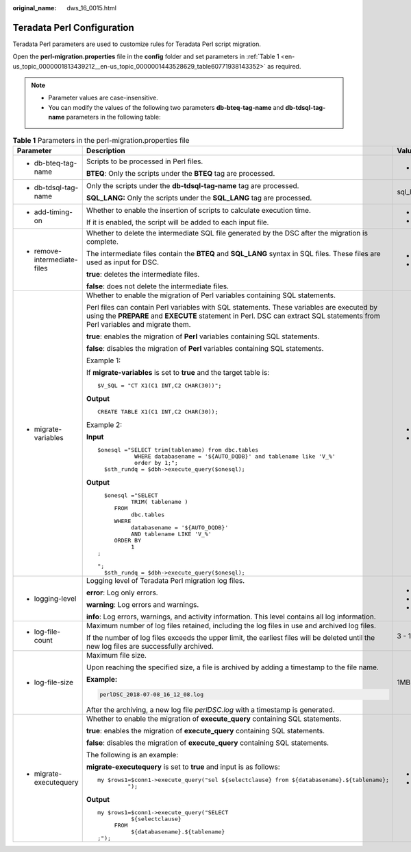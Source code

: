 :original_name: dws_16_0015.html

.. _dws_16_0015:

.. _en-us_topic_0000001813439212:

Teradata Perl Configuration
===========================

Teradata Perl parameters are used to customize rules for Teradata Perl script migration.

Open the **perl-migration.properties** file in the **config** folder and set parameters in :ref:`Table 1 <en-us_topic_0000001813439212__en-us_topic_0000001443528629_table60771938143352>` as required.

.. note::

   -  Parameter values are case-insensitive.
   -  You can modify the values of the following two parameters **db-bteq-tag-name** and **db-tdsql-tag-name** parameters in the following table:

.. _en-us_topic_0000001813439212__en-us_topic_0000001443528629_table60771938143352:

.. table:: **Table 1** Parameters in the perl-migration.properties file

   +-------------------------------------------------------------------------------------+--------------------------------------------------------------------------------------------------------------------------------------------------------------------------------------------------------------------------+-------------+-------------+--------------------------------+
   | Parameter                                                                           | Description                                                                                                                                                                                                              | Value Range | Default     | Example                        |
   +=====================================================================================+==========================================================================================================================================================================================================================+=============+=============+================================+
   | -  .. _en-us_topic_0000001813439212__en-us_topic_0000001443528629_li147773406162:   | Scripts to be processed in Perl files.                                                                                                                                                                                   | -  bteq     | bteq        | db-bteq-tag-name=bteq          |
   |                                                                                     |                                                                                                                                                                                                                          |             |             |                                |
   |    db-bteq-tag-name                                                                 | **BTEQ**: Only the scripts under the **BTEQ** tag are processed.                                                                                                                                                         |             |             |                                |
   +-------------------------------------------------------------------------------------+--------------------------------------------------------------------------------------------------------------------------------------------------------------------------------------------------------------------------+-------------+-------------+--------------------------------+
   | -  .. _en-us_topic_0000001813439212__en-us_topic_0000001443528629_li132693018413:   | Only the scripts under the **db-tdsql-tag-name** tag are processed.                                                                                                                                                      | sql_lang    | sql_lang    | db-tdsql-tag-name=sql_lang     |
   |                                                                                     |                                                                                                                                                                                                                          |             |             |                                |
   |    db-tdsql-tag-name                                                                | **SQL_LANG:** Only the scripts under the **SQL_LANG** tag are processed.                                                                                                                                                 |             |             |                                |
   +-------------------------------------------------------------------------------------+--------------------------------------------------------------------------------------------------------------------------------------------------------------------------------------------------------------------------+-------------+-------------+--------------------------------+
   | -  add-timing-on                                                                    | Whether to enable the insertion of scripts to calculate execution time.                                                                                                                                                  | -  true     | false       | add-timing-on=true             |
   |                                                                                     |                                                                                                                                                                                                                          | -  false    |             |                                |
   |                                                                                     | If it is enabled, the script will be added to each input file.                                                                                                                                                           |             |             |                                |
   +-------------------------------------------------------------------------------------+--------------------------------------------------------------------------------------------------------------------------------------------------------------------------------------------------------------------------+-------------+-------------+--------------------------------+
   | -  remove-intermediate-files                                                        | Whether to delete the intermediate SQL file generated by the DSC after the migration is complete.                                                                                                                        | -  true     | true        | remove-intermediate-files=true |
   |                                                                                     |                                                                                                                                                                                                                          | -  false    |             |                                |
   |                                                                                     | The intermediate files contain the **BTEQ** and **SQL_LANG** syntax in SQL files. These files are used as input for DSC.                                                                                                 |             |             |                                |
   |                                                                                     |                                                                                                                                                                                                                          |             |             |                                |
   |                                                                                     | **true**: deletes the intermediate files.                                                                                                                                                                                |             |             |                                |
   |                                                                                     |                                                                                                                                                                                                                          |             |             |                                |
   |                                                                                     | **false**: does not delete the intermediate files.                                                                                                                                                                       |             |             |                                |
   +-------------------------------------------------------------------------------------+--------------------------------------------------------------------------------------------------------------------------------------------------------------------------------------------------------------------------+-------------+-------------+--------------------------------+
   | -  .. _en-us_topic_0000001813439212__en-us_topic_0000001443528629_li1148411265916:  | Whether to enable the migration of Perl variables containing SQL statements.                                                                                                                                             | -  true     | true        | migrate-variables=true         |
   |                                                                                     |                                                                                                                                                                                                                          | -  false    |             |                                |
   |    migrate-variables                                                                | Perl files can contain Perl variables with SQL statements. These variables are executed by using the **PREPARE** and **EXECUTE** statement in Perl. DSC can extract SQL statements from Perl variables and migrate them. |             |             |                                |
   |                                                                                     |                                                                                                                                                                                                                          |             |             |                                |
   |                                                                                     | **true**: enables the migration of **Perl** variables containing SQL statements.                                                                                                                                         |             |             |                                |
   |                                                                                     |                                                                                                                                                                                                                          |             |             |                                |
   |                                                                                     | **false**: disables the migration of **Perl** variables containing SQL statements.                                                                                                                                       |             |             |                                |
   |                                                                                     |                                                                                                                                                                                                                          |             |             |                                |
   |                                                                                     | Example 1:                                                                                                                                                                                                               |             |             |                                |
   |                                                                                     |                                                                                                                                                                                                                          |             |             |                                |
   |                                                                                     | If **migrate-variables** is set to **true** and the target table is:                                                                                                                                                     |             |             |                                |
   |                                                                                     |                                                                                                                                                                                                                          |             |             |                                |
   |                                                                                     | ::                                                                                                                                                                                                                       |             |             |                                |
   |                                                                                     |                                                                                                                                                                                                                          |             |             |                                |
   |                                                                                     |    $V_SQL = "CT X1(C1 INT,C2 CHAR(30))";                                                                                                                                                                                 |             |             |                                |
   |                                                                                     |                                                                                                                                                                                                                          |             |             |                                |
   |                                                                                     | **Output**                                                                                                                                                                                                               |             |             |                                |
   |                                                                                     |                                                                                                                                                                                                                          |             |             |                                |
   |                                                                                     | ::                                                                                                                                                                                                                       |             |             |                                |
   |                                                                                     |                                                                                                                                                                                                                          |             |             |                                |
   |                                                                                     |    CREATE TABLE X1(C1 INT,C2 CHAR(30));                                                                                                                                                                                  |             |             |                                |
   |                                                                                     |                                                                                                                                                                                                                          |             |             |                                |
   |                                                                                     | Example 2:                                                                                                                                                                                                               |             |             |                                |
   |                                                                                     |                                                                                                                                                                                                                          |             |             |                                |
   |                                                                                     | **Input**                                                                                                                                                                                                                |             |             |                                |
   |                                                                                     |                                                                                                                                                                                                                          |             |             |                                |
   |                                                                                     | ::                                                                                                                                                                                                                       |             |             |                                |
   |                                                                                     |                                                                                                                                                                                                                          |             |             |                                |
   |                                                                                     |    $onesql ="SELECT trim(tablename) from dbc.tables                                                                                                                                                                      |             |             |                                |
   |                                                                                     |               WHERE databasename = '${AUTO_DQDB}' and tablename like 'V_%'                                                                                                                                               |             |             |                                |
   |                                                                                     |               order by 1;";                                                                                                                                                                                              |             |             |                                |
   |                                                                                     |      $sth_rundq = $dbh->execute_query($onesql);                                                                                                                                                                          |             |             |                                |
   |                                                                                     |                                                                                                                                                                                                                          |             |             |                                |
   |                                                                                     | **Output**                                                                                                                                                                                                               |             |             |                                |
   |                                                                                     |                                                                                                                                                                                                                          |             |             |                                |
   |                                                                                     | ::                                                                                                                                                                                                                       |             |             |                                |
   |                                                                                     |                                                                                                                                                                                                                          |             |             |                                |
   |                                                                                     |      $onesql ="SELECT                                                                                                                                                                                                    |             |             |                                |
   |                                                                                     |              TRIM( tablename )                                                                                                                                                                                           |             |             |                                |
   |                                                                                     |         FROM                                                                                                                                                                                                             |             |             |                                |
   |                                                                                     |              dbc.tables                                                                                                                                                                                                  |             |             |                                |
   |                                                                                     |         WHERE                                                                                                                                                                                                            |             |             |                                |
   |                                                                                     |              databasename = '${AUTO_DQDB}'                                                                                                                                                                               |             |             |                                |
   |                                                                                     |              AND tablename LIKE 'V_%'                                                                                                                                                                                    |             |             |                                |
   |                                                                                     |         ORDER BY                                                                                                                                                                                                         |             |             |                                |
   |                                                                                     |              1                                                                                                                                                                                                           |             |             |                                |
   |                                                                                     |    ;                                                                                                                                                                                                                     |             |             |                                |
   |                                                                                     |                                                                                                                                                                                                                          |             |             |                                |
   |                                                                                     |    ";                                                                                                                                                                                                                    |             |             |                                |
   |                                                                                     |      $sth_rundq = $dbh->execute_query($onesql);                                                                                                                                                                          |             |             |                                |
   +-------------------------------------------------------------------------------------+--------------------------------------------------------------------------------------------------------------------------------------------------------------------------------------------------------------------------+-------------+-------------+--------------------------------+
   | -  logging-level                                                                    | Logging level of Teradata Perl migration log files.                                                                                                                                                                      | -  error    | info        | logging-level=info             |
   |                                                                                     |                                                                                                                                                                                                                          | -  warning  |             |                                |
   |                                                                                     | **error**: Log only errors.                                                                                                                                                                                              | -  info     |             |                                |
   |                                                                                     |                                                                                                                                                                                                                          |             |             |                                |
   |                                                                                     | **warning**: Log errors and warnings.                                                                                                                                                                                    |             |             |                                |
   |                                                                                     |                                                                                                                                                                                                                          |             |             |                                |
   |                                                                                     | **info**: Log errors, warnings, and activity information. This level contains all log information.                                                                                                                       |             |             |                                |
   +-------------------------------------------------------------------------------------+--------------------------------------------------------------------------------------------------------------------------------------------------------------------------------------------------------------------------+-------------+-------------+--------------------------------+
   | -  log-file-count                                                                   | Maximum number of log files retained, including the log files in use and archived log files.                                                                                                                             | 3 - 10      | 5           | log-file-count=10              |
   |                                                                                     |                                                                                                                                                                                                                          |             |             |                                |
   |                                                                                     | If the number of log files exceeds the upper limit, the earliest files will be deleted until the new log files are successfully archived.                                                                                |             |             |                                |
   +-------------------------------------------------------------------------------------+--------------------------------------------------------------------------------------------------------------------------------------------------------------------------------------------------------------------------+-------------+-------------+--------------------------------+
   | -  log-file-size                                                                    | Maximum file size.                                                                                                                                                                                                       | 1MB - 10MB  | 5MB         | log-file-size=10MB             |
   |                                                                                     |                                                                                                                                                                                                                          |             |             |                                |
   |                                                                                     | Upon reaching the specified size, a file is archived by adding a timestamp to the file name.                                                                                                                             |             |             |                                |
   |                                                                                     |                                                                                                                                                                                                                          |             |             |                                |
   |                                                                                     | **Example:**                                                                                                                                                                                                             |             |             |                                |
   |                                                                                     |                                                                                                                                                                                                                          |             |             |                                |
   |                                                                                     | .. code-block::                                                                                                                                                                                                          |             |             |                                |
   |                                                                                     |                                                                                                                                                                                                                          |             |             |                                |
   |                                                                                     |    perlDSC_2018-07-08_16_12_08.log                                                                                                                                                                                       |             |             |                                |
   |                                                                                     |                                                                                                                                                                                                                          |             |             |                                |
   |                                                                                     | After the archiving, a new log file *perlDSC.log* with a timestamp is generated.                                                                                                                                         |             |             |                                |
   +-------------------------------------------------------------------------------------+--------------------------------------------------------------------------------------------------------------------------------------------------------------------------------------------------------------------------+-------------+-------------+--------------------------------+
   | -  migrate-executequery                                                             | Whether to enable the migration of **execute_query** containing SQL statements.                                                                                                                                          | -  true     | true        | migrate-executequery =true     |
   |                                                                                     |                                                                                                                                                                                                                          | -  false    |             |                                |
   |                                                                                     | **true**: enables the migration of **execute_query** containing SQL statements.                                                                                                                                          |             |             |                                |
   |                                                                                     |                                                                                                                                                                                                                          |             |             |                                |
   |                                                                                     | **false**: disables the migration of **execute_query** containing SQL statements.                                                                                                                                        |             |             |                                |
   |                                                                                     |                                                                                                                                                                                                                          |             |             |                                |
   |                                                                                     | The following is an example:                                                                                                                                                                                             |             |             |                                |
   |                                                                                     |                                                                                                                                                                                                                          |             |             |                                |
   |                                                                                     | **migrate-executequery** is set to **true** and input is as follows:                                                                                                                                                     |             |             |                                |
   |                                                                                     |                                                                                                                                                                                                                          |             |             |                                |
   |                                                                                     | ::                                                                                                                                                                                                                       |             |             |                                |
   |                                                                                     |                                                                                                                                                                                                                          |             |             |                                |
   |                                                                                     |    my $rows1=$conn1->execute_query("sel ${selectclause} from ${databasename}.${tablename};                                                                                                                               |             |             |                                |
   |                                                                                     |             ");                                                                                                                                                                                                          |             |             |                                |
   |                                                                                     |                                                                                                                                                                                                                          |             |             |                                |
   |                                                                                     | **Output**                                                                                                                                                                                                               |             |             |                                |
   |                                                                                     |                                                                                                                                                                                                                          |             |             |                                |
   |                                                                                     | ::                                                                                                                                                                                                                       |             |             |                                |
   |                                                                                     |                                                                                                                                                                                                                          |             |             |                                |
   |                                                                                     |    my $rows1=$conn1->execute_query("SELECT                                                                                                                                                                               |             |             |                                |
   |                                                                                     |              ${selectclause}                                                                                                                                                                                             |             |             |                                |
   |                                                                                     |         FROM                                                                                                                                                                                                             |             |             |                                |
   |                                                                                     |              ${databasename}.${tablename}                                                                                                                                                                                |             |             |                                |
   |                                                                                     |    ;");                                                                                                                                                                                                                  |             |             |                                |
   +-------------------------------------------------------------------------------------+--------------------------------------------------------------------------------------------------------------------------------------------------------------------------------------------------------------------------+-------------+-------------+--------------------------------+
